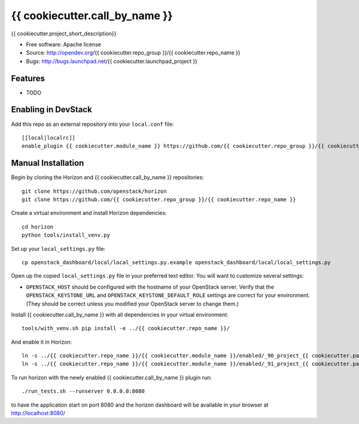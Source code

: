 ===============================
{{ cookiecutter.call_by_name }}
===============================

{{ cookiecutter.project_short_description}}

* Free software: Apache license
* Source: http://opendev.org/{{ cookiecutter.repo_group }}/{{ cookiecutter.repo_name }}
* Bugs: http://bugs.launchpad.net/{{ cookiecutter.launchpad_project }}

Features
--------

* TODO

Enabling in DevStack
--------------------

Add this repo as an external repository into your ``local.conf`` file::

    [[local|localrc]]
    enable_plugin {{ cookiecutter.module_name }} https://github.com/{{ cookiecutter.repo_group }}/{{ cookiecutter.repo_name }}

Manual Installation
-------------------

Begin by cloning the Horizon and {{ cookiecutter.call_by_name }} repositories::

    git clone https://github.com/openstack/horizon
    git clone https://github.com/{{ cookiecutter.repo_group }}/{{ cookiecutter.repo_name }}

Create a virtual environment and install Horizon dependencies::

    cd horizon
    python tools/install_venv.py

Set up your ``local_settings.py`` file::

    cp openstack_dashboard/local/local_settings.py.example openstack_dashboard/local/local_settings.py

Open up the copied ``local_settings.py`` file in your preferred text
editor. You will want to customize several settings:

-  ``OPENSTACK_HOST`` should be configured with the hostname of your
   OpenStack server. Verify that the ``OPENSTACK_KEYSTONE_URL`` and
   ``OPENSTACK_KEYSTONE_DEFAULT_ROLE`` settings are correct for your
   environment. (They should be correct unless you modified your
   OpenStack server to change them.)

Install {{ cookiecutter.call_by_name }} with all dependencies in your virtual environment::

    tools/with_venv.sh pip install -e ../{{ cookiecutter.repo_name }}/

And enable it in Horizon::

    ln -s ../{{ cookiecutter.repo_name }}/{{ cookiecutter.module_name }}/enabled/_90_project_{{ cookiecutter.panel_group }}_panelgroup.py openstack_dashboard/local/enabled
    ln -s ../{{ cookiecutter.repo_name }}/{{ cookiecutter.module_name }}/enabled/_91_project_{{ cookiecutter.panel_group }}_{{ cookiecutter.panel }}s_panel.py openstack_dashboard/local/enabled

To run horizon with the newly enabled {{ cookiecutter.call_by_name }} plugin run::

    ./run_tests.sh --runserver 0.0.0.0:8080

to have the application start on port 8080 and the horizon dashboard will be
available in your browser at http://localhost:8080/
